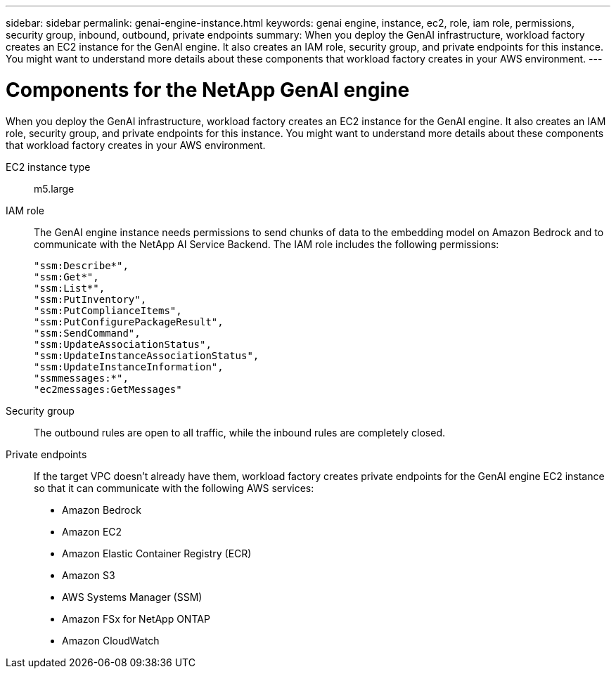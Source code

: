 ---
sidebar: sidebar
permalink: genai-engine-instance.html
keywords: genai engine, instance, ec2, role, iam role, permissions, security group, inbound, outbound, private endpoints
summary: When you deploy the GenAI infrastructure, workload factory creates an EC2 instance for the GenAI engine. It also creates an IAM role, security group, and private endpoints for this instance. You might want to understand more details about these components that workload factory creates in your AWS environment.
---

= Components for the NetApp GenAI engine
:icons: font
:imagesdir: ./media/

[.lead]
When you deploy the GenAI infrastructure, workload factory creates an EC2 instance for the GenAI engine. It also creates an IAM role, security group, and private endpoints for this instance. You might want to understand more details about these components that workload factory creates in your AWS environment.

EC2 instance type::
m5.large

IAM role::
The GenAI engine instance needs permissions to send chunks of data to the embedding model on Amazon Bedrock and to communicate with the NetApp AI Service Backend. The IAM role includes the following permissions:
+
[source,json]
"ssm:Describe*",
"ssm:Get*",
"ssm:List*",
"ssm:PutInventory",
"ssm:PutComplianceItems",
"ssm:PutConfigurePackageResult",
"ssm:SendCommand",
"ssm:UpdateAssociationStatus",
"ssm:UpdateInstanceAssociationStatus",
"ssm:UpdateInstanceInformation",
"ssmmessages:*",
"ec2messages:GetMessages"

Security group::
The outbound rules are open to all traffic, while the inbound rules are completely closed.

Private endpoints::
If the target VPC doesn't already have them, workload factory creates private endpoints for the GenAI engine EC2 instance so that it can communicate with the following AWS services:
+
* Amazon Bedrock
* Amazon EC2
* Amazon Elastic Container Registry (ECR)
* Amazon S3
* AWS Systems Manager (SSM)
* Amazon FSx for NetApp ONTAP
* Amazon CloudWatch